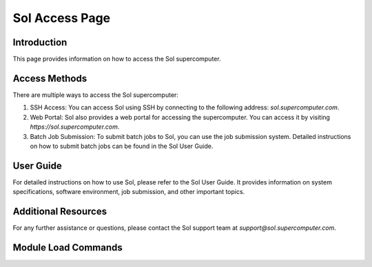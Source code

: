 ==================
Sol Access Page
==================

Introduction
------------

This page provides information on how to access the Sol supercomputer.

Access Methods
--------------

There are multiple ways to access the Sol supercomputer:

1. SSH Access: You can access Sol using SSH by connecting to the following address: `sol.supercomputer.com`.

2. Web Portal: Sol also provides a web portal for accessing the supercomputer. You can access it by visiting `https://sol.supercomputer.com`.

3. Batch Job Submission: To submit batch jobs to Sol, you can use the job submission system. Detailed instructions on how to submit batch jobs can be found in the Sol User Guide.

User Guide
----------

For detailed instructions on how to use Sol, please refer to the Sol User Guide. It provides information on system specifications, software environment, job submission, and other important topics.

Additional Resources
--------------------

For any further assistance or questions, please contact the Sol support team at `support@sol.supercomputer.com`.


Module Load Commands
--------------------

